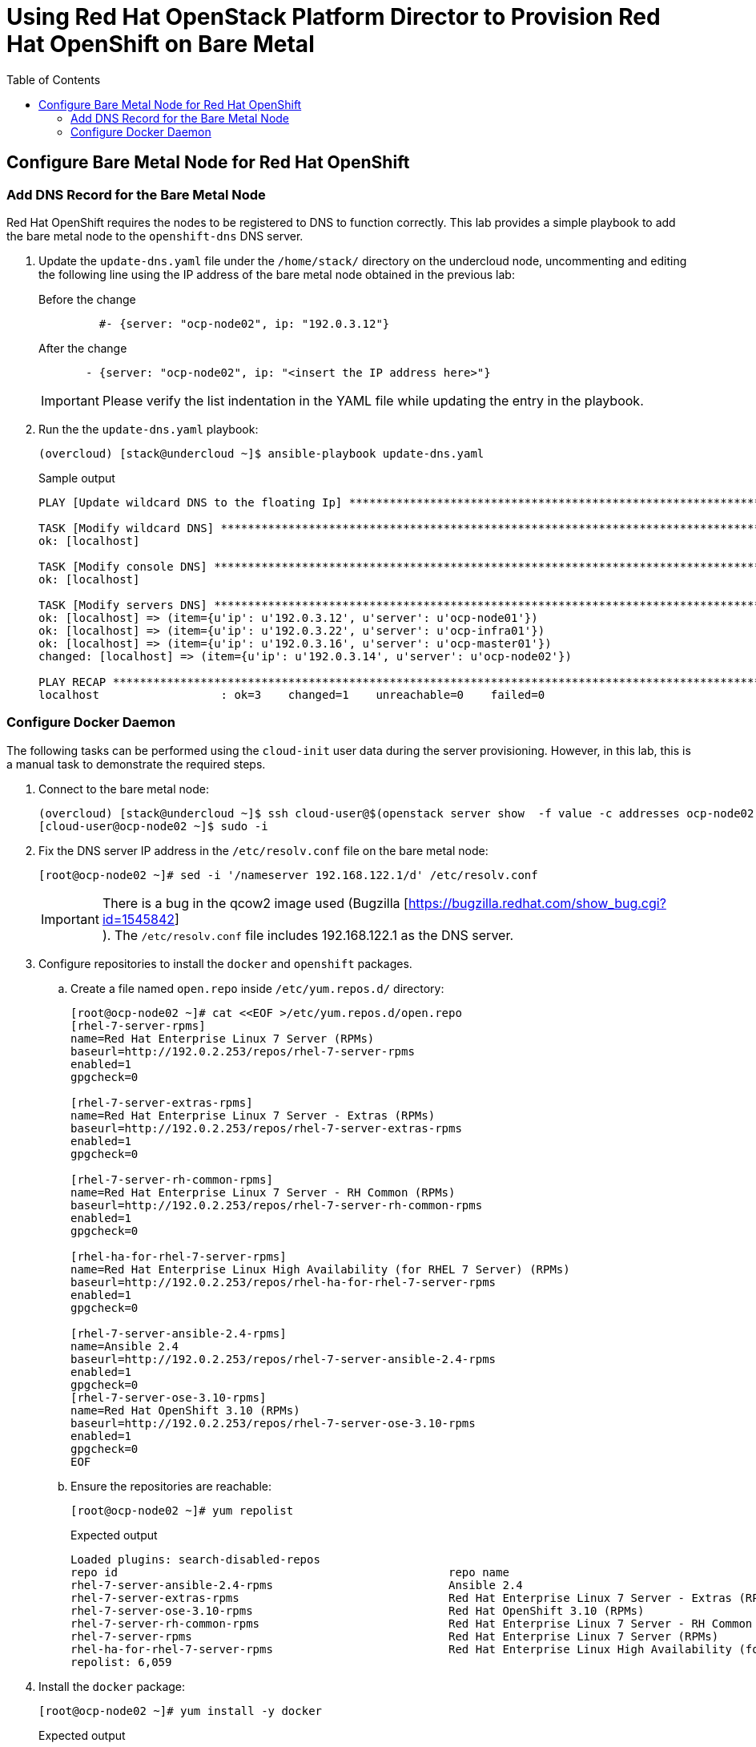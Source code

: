 :sectnums!:
:hardbreaks:
:scrollbar:
:data-uri:
:toc2:
:showdetailed:
:imagesdir: ./images


= Using Red Hat OpenStack Platform Director to Provision Red Hat OpenShift on Bare Metal

== Configure Bare Metal Node for Red Hat OpenShift

=== Add DNS Record for the Bare Metal Node

Red Hat OpenShift requires the nodes to be registered to DNS to function correctly. This lab provides a simple playbook to add the bare metal node to the `openshift-dns` DNS server.

. Update the `update-dns.yaml` file under the `/home/stack/` directory on the undercloud node, uncommenting and editing the following line using the IP address of the bare metal node obtained in the previous lab:
+
.Before the change
[source,yaml]
----
         #- {server: "ocp-node02", ip: "192.0.3.12"}
----
+
.After the change
[source,yaml]
----
       - {server: "ocp-node02", ip: "<insert the IP address here>"}
----
+
[IMPORTANT]
Please verify the list indentation in the YAML file while updating the entry in the playbook.

. Run the the `update-dns.yaml` playbook:
+
[%nowrap]
----
(overcloud) [stack@undercloud ~]$ ansible-playbook update-dns.yaml
----
+
.Sample output
[%nowrap]
----
PLAY [Update wildcard DNS to the floating Ip] ************************************************************************************************************************************************

TASK [Modify wildcard DNS] *******************************************************************************************************************************************************************
ok: [localhost]

TASK [Modify console DNS] ********************************************************************************************************************************************************************
ok: [localhost]

TASK [Modify servers DNS] ********************************************************************************************************************************************************************
ok: [localhost] => (item={u'ip': u'192.0.3.12', u'server': u'ocp-node01'})
ok: [localhost] => (item={u'ip': u'192.0.3.22', u'server': u'ocp-infra01'})
ok: [localhost] => (item={u'ip': u'192.0.3.16', u'server': u'ocp-master01'})
changed: [localhost] => (item={u'ip': u'192.0.3.14', u'server': u'ocp-node02'})

PLAY RECAP ***********************************************************************************************************************************************************************************
localhost                  : ok=3    changed=1    unreachable=0    failed=0
----


=== Configure Docker Daemon

The following tasks can be performed using the `cloud-init` user data during the server provisioning. However, in this lab, this is a manual task to demonstrate the required steps.

. Connect to the bare metal node:
+
[%nowrap]
----
(overcloud) [stack@undercloud ~]$ ssh cloud-user@$(openstack server show  -f value -c addresses ocp-node02 | cut -d = -f 2)
[cloud-user@ocp-node02 ~]$ sudo -i
----

. Fix the DNS server IP address in the `/etc/resolv.conf` file on the bare metal node:
+
[%nowrap]
----
[root@ocp-node02 ~]# sed -i '/nameserver 192.168.122.1/d' /etc/resolv.conf
----
+
[IMPORTANT]
There is a bug in the qcow2 image used (Bugzilla [https://bugzilla.redhat.com/show_bug.cgi?id=1545842]
). The `/etc/resolv.conf` file includes 192.168.122.1 as the DNS server.

. Configure repositories to install the `docker` and `openshift` packages.

.. Create a file named `open.repo` inside `/etc/yum.repos.d/` directory:
+
[%nowrap]
----
[root@ocp-node02 ~]# cat <<EOF >/etc/yum.repos.d/open.repo
[rhel-7-server-rpms]
name=Red Hat Enterprise Linux 7 Server (RPMs)
baseurl=http://192.0.2.253/repos/rhel-7-server-rpms
enabled=1
gpgcheck=0

[rhel-7-server-extras-rpms]
name=Red Hat Enterprise Linux 7 Server - Extras (RPMs)
baseurl=http://192.0.2.253/repos/rhel-7-server-extras-rpms
enabled=1
gpgcheck=0

[rhel-7-server-rh-common-rpms]
name=Red Hat Enterprise Linux 7 Server - RH Common (RPMs)
baseurl=http://192.0.2.253/repos/rhel-7-server-rh-common-rpms
enabled=1
gpgcheck=0

[rhel-ha-for-rhel-7-server-rpms]
name=Red Hat Enterprise Linux High Availability (for RHEL 7 Server) (RPMs)
baseurl=http://192.0.2.253/repos/rhel-ha-for-rhel-7-server-rpms
enabled=1
gpgcheck=0

[rhel-7-server-ansible-2.4-rpms]
name=Ansible 2.4
baseurl=http://192.0.2.253/repos/rhel-7-server-ansible-2.4-rpms
enabled=1
gpgcheck=0
[rhel-7-server-ose-3.10-rpms]
name=Red Hat OpenShift 3.10 (RPMs)
baseurl=http://192.0.2.253/repos/rhel-7-server-ose-3.10-rpms
enabled=1
gpgcheck=0
EOF
----

.. Ensure the repositories are reachable:
+
[%nowrap]
----
[root@ocp-node02 ~]# yum repolist
----
+
.Expected output
[%nowrap]
----
Loaded plugins: search-disabled-repos
repo id                                                 repo name                                                                                       status
rhel-7-server-ansible-2.4-rpms                          Ansible 2.4                                                                                        10
rhel-7-server-extras-rpms                               Red Hat Enterprise Linux 7 Server - Extras (RPMs)                                                 105
rhel-7-server-ose-3.10-rpms                             Red Hat OpenShift 3.10 (RPMs)                                                                     520
rhel-7-server-rh-common-rpms                            Red Hat Enterprise Linux 7 Server - RH Common (RPMs)                                               84
rhel-7-server-rpms                                      Red Hat Enterprise Linux 7 Server (RPMs)                                                        5,285
rhel-ha-for-rhel-7-server-rpms                          Red Hat Enterprise Linux High Availability (for RHEL 7 Server) (RPMs)                              55
repolist: 6,059

----

. Install the `docker` package:
+
[%nowrap]
----
[root@ocp-node02 ~]# yum install -y docker
----
+
.Expected output
[%nowrap]
----
<<OUTPUT TRUNCATED>>
Installed:
  docker.x86_64 2:1.13.1-68.gitdded712.el7

Dependency Installed:
  atomic-registries.x86_64 1:1.22.1-22.git5a342e3.el7         container-selinux.noarch 2:2.66-1.el7                          container-storage-setup.noarch 0:0.10.0-1.gitdf0dcd5.el7
  device-mapper-event.x86_64 7:1.02.146-4.el7                 device-mapper-event-libs.x86_64 7:1.02.146-4.el7               device-mapper-persistent-data.x86_64 0:0.7.3-3.el7
  docker-client.x86_64 2:1.13.1-68.gitdded712.el7             docker-common.x86_64 2:1.13.1-68.gitdded712.el7                docker-rhel-push-plugin.x86_64 2:1.13.1-68.gitdded712.el7
  libaio.x86_64 0:0.3.109-13.el7                              lvm2.x86_64 7:2.02.177-4.el7                                   lvm2-libs.x86_64 7:2.02.177-4.el7
  oci-register-machine.x86_64 1:0-6.git2b44233.el7            oci-systemd-hook.x86_64 1:0.1.16-1.git05bd9a0.el7              oci-umount.x86_64 2:2.3.3-3.gite3c9055.el7
  python-pytoml.noarch 0:0.1.14-1.git7dea353.el7              skopeo-containers.x86_64 1:0.1.31-1.dev.gitae64ff7.el7         yajl.x86_64 0:2.0.4-4.el7

Complete!
----

. Generate the `/etc/sysconfig/docker-storage-setup` configuration:
+
[%nowrap]
----
[root@ocp-node02 ~]# cat <<EOF >/etc/sysconfig/docker-storage-setup
VG=docker-vg
DEVS=/dev/vdb
EOF
----
+
The system has a second disk (`/dev/vdb`) to be used for Docker storage.

. Run `docker-storage-setup` to configure the storage:
+
[%nowrap]
----
[root@ocp-node02 ~]# docker-storage-setup
----
+
.Expected output
[%nowrap]
----
INFO: Volume group backing root filesystem could not be determined
INFO: Writing zeros to first 4MB of device /dev/vdb
4+0 records in
4+0 records out
4194304 bytes (4.2 MB) copied, 0.0081824 s, 513 MB/s
INFO: Device node /dev/vdb1 exists.
  Physical volume "/dev/vdb1" successfully created.
  Volume group "docker-vg" successfully created
  Rounding up size to full physical extent 32.00 MiB
  Thin pool volume with chunk size 512.00 KiB can address at most 126.50 TiB of data.
  Logical volume "docker-pool" created.
  Logical volume docker-vg/docker-pool changed.
----

. Start the Docker daemon:
+
[%nowrap]
----
[root@ocp-node02 ~]# systemctl enable docker && systemctl start docker
----

. Ensure the correct storage is configured:
+
[%nowrap]
----
[root@ocp-node02 ~]# docker info 2>/dev/null| head
----
+
.Expected output
[%nowrap]
----
Containers: 0
 Running: 0
 Paused: 0
 Stopped: 0
Images: 0
Server Version: 1.13.1
Storage Driver: devicemapper
 Pool Name: docker--vg-docker--pool
 Pool Blocksize: 524.3 kB
 Base Device Size: 10.74 GB
----
+
[NOTE]
Notice the `Storage Driver` and `Pool Name`.

. Exit from the `ocp-node02` instance:
+
[%nowrap]
----
[root@ocp-node02 ~]# exit
----
